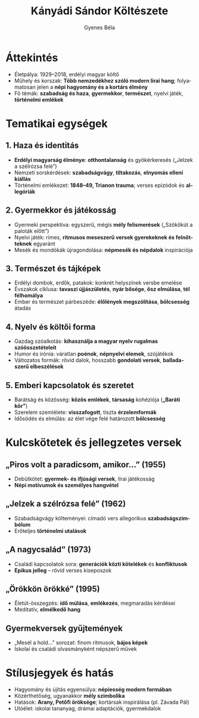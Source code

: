 #+TITLE: Kányádi Sándor Költészete
#+AUTHOR: Gyenes Béla
#+LANGUAGE: hu
* Áttekintés
- Életpálya: 1929–2018, erdélyi magyar költő  
- Műhely és korszak: *Több nemzedékhez szóló modern lírai hang*; folyamatosan jelen a *népi hagyomány és a kortárs élmény*  
- Fő témák: *szabadság és haza*, *gyermekkor*, *természet*, nyelvi játék, *történelmi emlékek* 

* Tematikai egységek
** 1. Haza és identitás
- *Erdélyi magyarság élménye*: *otthontalanság* és gyökérkeresés („Jelzek a szélrózsa felé”)  
- Nemzeti sorskérdések: *szabadságvágy*, *tiltakozás*, *elnyomás elleni kiállás*  
- Történelmi emlékezet: *1848–49, Trianon trauma*; verses epizódok és *allegóriák*  

** 2. Gyermekkor és játékosság
- Gyermeki perspektíva: egyszerű, mégis *mély felismerések* („Szökőkút a paloták előtt”)  
- Nyelvi játék: rímes, *ritmusos meseszerű versek gyerekeknek és felnőtteknek* egyaránt  
- Mesék és mondókák újragondolása: *népmesék és népdalok* inspirációja  

** 3. Természet és tájképek
- Erdélyi dombok, erdők, patakok: konkrét helyszínek versbe emelése  
- Évszakok ciklusa: *tavaszi újjászületés*, *nyár bősége*, *ősz elmúlása*, *tél félhomálya*  
- Ember és természet párbeszéde: *élőlények megszólítása*, *bölcsesség* átadás  

** 4. Nyelv és költői forma
- Gazdag szóalkotás: *kihasználja a magyar nyelv rugalmas szóösszetételeit*  
- Humor és irónia: váratlan *poénok*, *népnyelvi elemek*, szójátékok  
- Változatos formák: rövid dalok, hosszabb *gondolati versek*, *balladaszerű elbeszélések*  

** 5. Emberi kapcsolatok és szeretet
- Barátság és közösség: *közös emlékek*, *társaság* kohéziója (*„Baráti kör”*)  
- Szerelem szemlélete: *visszafogott*, tiszta *érzelemformák*  
- Idősödés és elmúlás: az élet vége felé határozott *bölcsesség*  

* Kulcskötetek és jellegzetes versek
** „Piros volt a paradicsom, amikor…” (1955)
- Debütkötet: *gyermek- és ifjúsági versek*, lírai játékosság  
- *Népi motívumok és személyes hangvétel*  

** „Jelzek a szélrózsa felé” (1962)
- Szabadságvágy költeményei: címadó vers allegorikus *szabadságszimbólum*  
- Erőteljes *történelmi utalások*  

** „A nagycsalád” (1973)
- Családi kapcsolatok sora: *generációk közti kötelékek* és *konfliktusok*  
- *Epikus jelleg* – rövid verses kiseposzok  

** „Örökkön örökké” (1995)
- Életút-összegzés: *idő múlása*, *emlékezés*, megmaradás kérdései  
- Meditatív, *elmélkedő hang*  

** Gyermekversek gyűjtemények
- „Mesél a hold…” sorozat: finom ritmusok, *bájos képek*  
- Iskolai és családi olvasmányként népszerű művek  

* Stílusjegyek és hatás
- Hagyomány és újítás egyensúlya: *népiesség modern formában*  
- Közérthetőség, ugyanakkor *mély szimbolika*  
- Hatások: *Arany, Petőfi öröksége*; kortársak inspirálása (pl. Závada Pál)  
- Utóélet: iskolai tananyag, drámai adaptációk, gyermekdalok  
